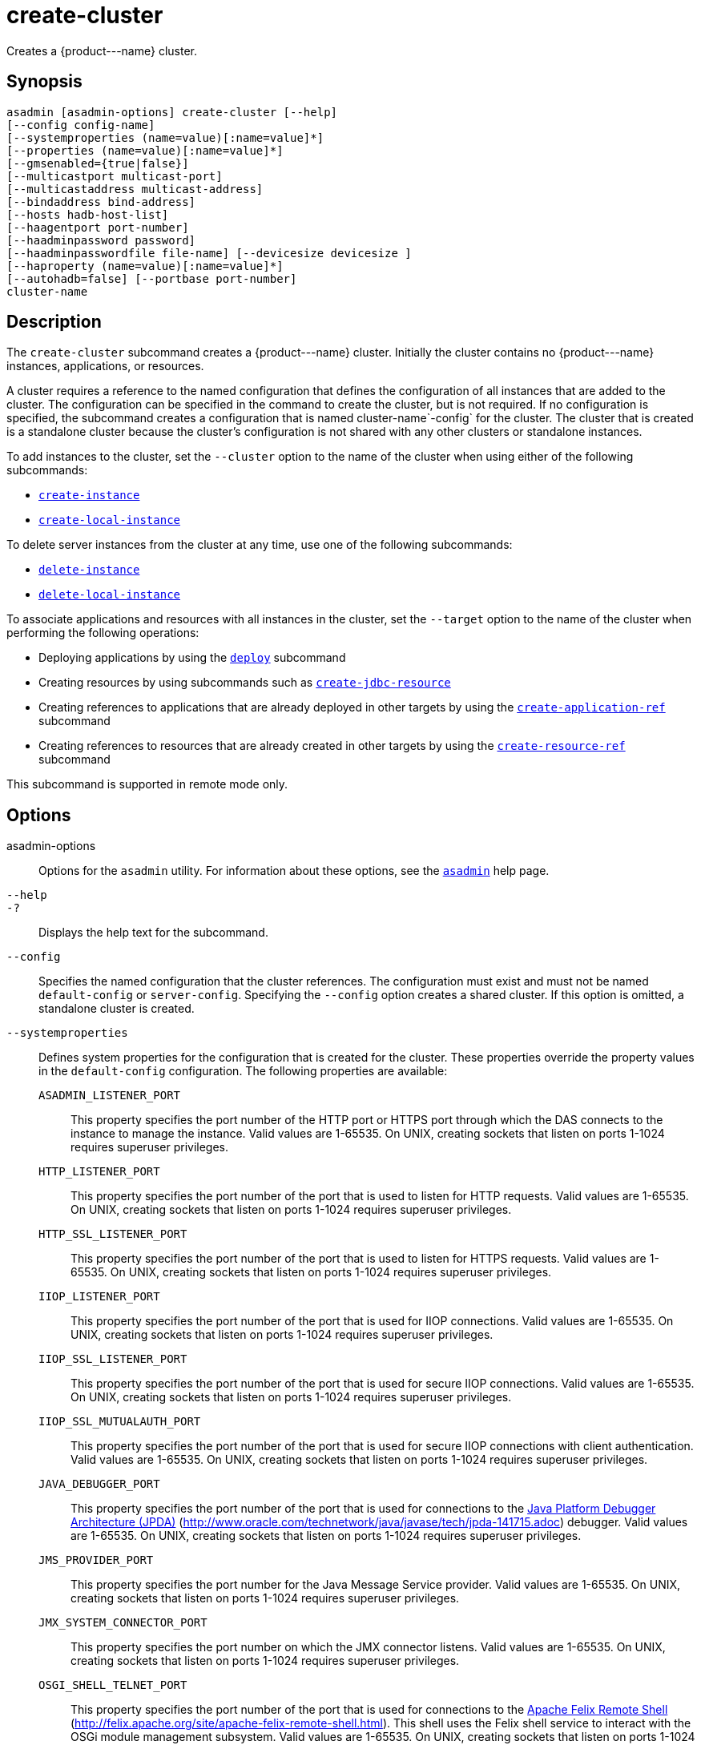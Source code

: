 [[create-cluster]]
= create-cluster

Creates a \{product---name} cluster.

[[synopsis]]
== Synopsis

[source,shell]
----
asadmin [asadmin-options] create-cluster [--help] 
[--config config-name]
[--systemproperties (name=value)[:name=value]*]
[--properties (name=value)[:name=value]*]
[--gmsenabled={true|false}] 
[--multicastport multicast-port] 
[--multicastaddress multicast-address]
[--bindaddress bind-address]
[--hosts hadb-host-list] 
[--haagentport port-number]
[--haadminpassword password] 
[--haadminpasswordfile file-name] [--devicesize devicesize ] 
[--haproperty (name=value)[:name=value]*]
[--autohadb=false] [--portbase port-number]
cluster-name
----

[[description]]
== Description

The `create-cluster` subcommand creates a \{product---name} cluster. Initially the cluster contains no \{product---name} instances, applications, or resources.

A cluster requires a reference to the named configuration that defines the configuration of all instances that are added to the cluster. The configuration can be specified in the command to create the cluster, but is not required. If no configuration is specified, the subcommand creates a configuration that is named cluster-name`-config` for the cluster. The cluster that is created is a standalone cluster because the cluster's configuration is not shared with any other clusters or standalone instances.

To add instances to the cluster, set the `--cluster` option to the name of the cluster when using either of the following subcommands:

* xref:create-instance.adoc#create-instance[`create-instance`]
* xref:create-local-instance.adoc#create-local-instance[`create-local-instance`]

To delete server instances from the cluster at any time, use one of the following subcommands:

* xref:delete-instance.adoc#delete-instance[`delete-instance`]
* xref:delete-local-instance.adoc#delete-local-instance[`delete-local-instance`]

To associate applications and resources with all instances in the cluster, set the `--target` option to the name of the cluster when performing the following operations:

* Deploying applications by using the xref:deploy.adoc#deploy[`deploy`] subcommand
* Creating resources by using subcommands such as xref:create-jdbc-resource.adoc#create-jdbc-resource[`create-jdbc-resource`]
* Creating references to applications that are already deployed in other targets by using the xref:create-application-ref.adoc#create-application-ref[`create-application-ref`] subcommand
* Creating references to resources that are already created in other targets by using the xref:create-resource-ref.adoc#create-resource-ref[`create-resource-ref`] subcommand

This subcommand is supported in remote mode only.

[[options]]
== Options

asadmin-options::
  Options for the `asadmin` utility. For information about these options, see the xref:asadmin.adoc#asadmin-1m[`asadmin`] help page.
`--help`::
`-?`::
  Displays the help text for the subcommand.
`--config`::
  Specifies the named configuration that the cluster references. The configuration must exist and must not be named `default-config` or
  `server-config`. Specifying the `--config` option creates a shared cluster. If this option is omitted, a standalone cluster is created.
`--systemproperties`::
  Defines system properties for the configuration that is created for the cluster. These properties override the property values in the
  `default-config` configuration. The following properties are available: +
  `ASADMIN_LISTENER_PORT`;;
    This property specifies the port number of the HTTP port or HTTPS port through which the DAS connects to the instance to manage the
    instance. Valid values are 1-65535. On UNIX, creating sockets that listen on ports 1-1024 requires superuser privileges.
  `HTTP_LISTENER_PORT`;;
    This property specifies the port number of the port that is used to listen for HTTP requests. Valid values are 1-65535. On UNIX,
    creating sockets that listen on ports 1-1024 requires superuser privileges.
  `HTTP_SSL_LISTENER_PORT`;;
    This property specifies the port number of the port that is used to listen for HTTPS requests. Valid values are 1-65535. On UNIX,
    creating sockets that listen on ports 1-1024 requires superuser privileges.
  `IIOP_LISTENER_PORT`;;
    This property specifies the port number of the port that is used for IIOP connections. Valid values are 1-65535. On UNIX, creating sockets that listen on ports
    1-1024 requires superuser privileges.
  `IIOP_SSL_LISTENER_PORT`;;
    This property specifies the port number of the port that is used for secure IIOP connections. Valid values are 1-65535. On UNIX, creating sockets that listen on ports
    1-1024 requires superuser privileges.
  `IIOP_SSL_MUTUALAUTH_PORT`;;
    This property specifies the port number of the port that is used for secure IIOP connections with client authentication. Valid values are
    1-65535. On UNIX, creating sockets that listen on ports 1-1024 requires superuser privileges.
  `JAVA_DEBUGGER_PORT`;;
    This property specifies the port number of the port that is used for
    connections to the http://java.sun.com/javase/technologies/core/toolsapis/jpda/[Java Platform Debugger Architecture (JPDA)]
    (http://www.oracle.com/technetwork/java/javase/tech/jpda-141715.adoc) debugger. Valid values are 1-65535. On UNIX, creating sockets that listen on ports 1-1024
    requires superuser privileges.
  `JMS_PROVIDER_PORT`;;
    This property specifies the port number for the Java Message Service provider. Valid values are 1-65535. On UNIX, creating sockets that listen on ports 1-1024
    requires superuser privileges.
  `JMX_SYSTEM_CONNECTOR_PORT`;;
    This property specifies the port number on which the JMX connector listens. Valid values are 1-65535. On UNIX, creating sockets that listen on ports 1-1024 requires
    superuser privileges.
  `OSGI_SHELL_TELNET_PORT`;;
    This property specifies the port number of the port that is used for connections to the
    http://felix.apache.org/site/apache-felix-remote-shell.html[Apache  Felix Remote Shell] (http://felix.apache.org/site/apache-felix-remote-shell.html).
    This shell uses the Felix shell service to interact with the OSGi module management subsystem. Valid values are 1-65535. On UNIX, creating sockets that listen on ports
    1-1024 requires superuser privileges.
`--properties`::
  Defines properties for the cluster. The following properties are available: +
  `GMS_DISCOVERY_URI_LIST`;;
    The locations of \{product---name} instances in the cluster to use for discovering the cluster. This property is required only if the Group Management Service (GMS)
     is not using multicast for broadcasting messages. +
    Valid values for this property are as follows: +
    * A comma-separated list of uniform resource identifiers (URIs). Each URI must locate a \{product---name} instance or the DAS. This format is required if multiple
    \{product---name} instances are running on the same host. +
    The format of each URI in the list is as follows: +
    scheme`://`host-name-or -IP-address`:`port
    ** scheme is the URI scheme, which is `tcp`.
    ** host-name-or -IP-address is the host name or IP address of the host on which the instance is running.
    ** port is the port number of the port on which the instance listens for messages from GMS. The system property
    `GMS_LISTENER_PORT-`clustername must be set for the instance.
    For information about how to set this system property for an instance, see
    "xref:docs:ha-administration-guide:clusters.adoc#discovering-a-cluster-when-multicast-transport-is-unavailable[Discovering a Cluster When Multicast Transport Is Unavailable]" in Payara Server Open Source Edition High Availability Administration Guide.
    * A comma-separated list of IP addresses or host names on which the DAS or the instances are running. The list can contain a mixture of IP addresses and host names. This format can be used only if one clustered instance is running on each host. The value of the `GMS_LISTENER_PORT` property must be unique for each cluster in a domain.
    * The keyword `generate`. This format can be used only if one instance in a cluster is running on each host and the DAS is running on a separate host. Multiple instances on the same host cannot be members of the same cluster. The value of the `GMS_LISTENER_PORT` property must be unique for each cluster in a domain.
  `GMS_LISTENER_PORT`;;
    The port number of the port on which the cluster listens for messages from GMS. +
    The default value is a reference to the `GMS_LISTENER_PORT-` cluster-name system property. By default, this system property is not set. In this situation, GMS selects a free port from the range that is defined by the properties `GMS_TCPSTARTPORT` and `GMS_TCPENDPORT`. By default, this range is 9090-9200. In most situations, the default behavior should suffice. +
    However, if GMS is not using multicast for broadcasting messages, the `GMS_LISTENER_PORT` property must specify a port number that is valid for all \{product---name} instances in the cluster. To use the default value to meet this requirement, use a system property to set
    the port number individually for each instance. +
    For example, use the `create-system-properties` subcommand to create the system property `GMS_LISTENER_PORT-` cluster-name for the DAS. Then, for each instance in the cluster, set the `GMS_LISTENER_PORT-` cluster-name system property to the port number on which the instance listens for messages from GMS. The default value of the `GMS_LISTENER_PORT` property for the cluster references this system property.
  `GMS_LOOPBACK`;;
    Specifies whether an instance may receive from itself application-level messages that the instance broadcasts to the cluster. +
    Possible values are as follows:::
    `false`::
      The instance may not receive messages from itself (default).
    `true`::
      The instance may receive messages from itself. Use this setting for testing an instance when the instance is the only instance in a cluster.
  `GMS_MULTICAST_TIME_TO_LIVE`;;
    The maximum number of iterations or transmissions that a multicast message for the following types of events can experience before the message is discarded: +
    * Group discovery
    * Member heartbeats
    * Membership changes +
    To match the configuration of the network on which the DAS and clustered instances are deployed, set this value as low as possible.
    To determine the lowest possible value for your system, use the xref:validate-multicast.adoc#validate-multicast[`validate-multicast`]
    subcommand. +
    A value of 0 ensures that multicast messages never leave the host from which they are broadcast. +
    A value of 1 might prevent the broadcast of messages between hosts on same subnet that are connected by a switch or a router. +
    The default is 4, which ensures that messages are successfully broadcast to all cluster members in networks where hosts are
    connected by switches or routers.
  `GMS_TCPENDPORT`;;
    The highest port number in the range from which GMS selects a free port if the `GMS_LISTENER_PORT-`cluster-name system property is not set. The default is 9200.
  `GMS_TCPSTARTPORT`;;
    The lowest port number in the range from which GMS selects a free port if the `GMS_LISTENER_PORT-`cluster-name system property is not set. The default is 9090.
`--gmsenabled`::
  Specifies whether GMS is enabled for the cluster. +
  Possible values are as follows: +
  `true`;;
    GMS is enabled for the cluster (default). +
    When GMS is enabled for a cluster, GMS is started in each server instance in the cluster and in the DAS. The DAS participates in each cluster for which this option is set to `true`.
  `false`;;
    GMS is disabled for the cluster.
`--multicastaddress`::
  The address on which GMS listens for group events. This option must specify a multicast address in the range 224.0.0.0 through 239.255.255.255. The default is 228.9.XX.YY, where XX and YY are automatically generated independent values between 0 and 255.
`--multicastport`::
  The port number of communication port on which GMS listens for group events. This option must specify a valid port number in the range 2048-49151. The default is an automatically generated value in this range.
`--bindaddress`::
  The Internet Protocol (IP) address of the network interface to which GMS binds. This option must specify the IP address of a local network interface. The default is all public network interface addresses. +
  On a multihome machine, this option configures the network interface that is used for the GMS. A multihome machine possesses two or more
  network interfaces. +
  To specify an address that is valid for all \{product---name} instances in the cluster, use a system property to set the address
  individually for each instance. +
  For example, use the `create-system-properties` subcommand to create the system property `GMS-BIND-INTERFACE-ADDRESS-`cluster-name. Then set the `--bindaddress` option of this subcommand to `${GMS-BIND-INTERFACE-ADDRESS-`cluster-name`}` to specify the system property. Finally, for each instance in the cluster, set the `GMS-BIND-INTERFACE-ADDRESS-`cluster-name system property to the required network interface address on the instance's machine.
`--hosts`::
  Do not specify this option. This option is retained for compatibility with earlier releases. If you specify this option, a syntax error does not occur. Instead, the subcommand runs successfully and displays a warning message that the option is ignored.
`--haagentport`::
  Do not specify this option. This option is retained for compatibility with earlier releases. If you specify this option, a syntax error does not occur. Instead, the subcommand runs successfully and displays a warning message that the option is ignored.
`--haadminpassword`::
  Do not specify this option. This option is retained for compatibility with earlier releases. If you specify this option, a syntax error does not occur. Instead, the subcommand runs successfully and displays a warning message that the option is ignored.
`--haadminpasswordfile`::
  Do not specify this option. This option is retained for compatibility with earlier releases. If you specify this option, a syntax error does not occur. Instead, the subcommand runs successfully and displays a warning message that the option is ignored.
`--devicesize`::
  Do not specify this option. This option is retained for compatibility with earlier releases. If you specify this option, a syntax error does not occur. Instead, the subcommand runs successfully and displays a warning message that the option is ignored.
`--haproperty`::
  Do not specify this option. This option is retained for compatibility with earlier releases. If you specify this option, a syntax error does not occur. Instead, the subcommand runs successfully and displays a warning message that the option is ignored.
`--autohadb`::
  Do not specify this option. This option is retained for compatibility with earlier releases. If you specify this option, a syntax error does not occur. Instead, the subcommand runs successfully and displays a warning message that the option is ignored.
`--portbase`::
  Do not specify this option. This option is retained for compatibility with earlier releases. If you specify this option, a syntax error does not occur. Instead, the subcommand runs successfully and displays a warning message that the option is ignored.

[[operands]]
== Operands

cluster-name::
  The name of the cluster. +
  The name must meet the following requirements: +
  * The name may contain only ASCII characters.
  * The name must start with a letter, a number, or an underscore.
  * The name may contain only the following characters:
  ** Lowercase letters
  ** Uppercase letters
  ** Numbers
  ** Hyphen
  ** Period
  ** Underscore
  * The name must be unique in the domain and must not be the name of another cluster, a named configuration, a \{product---name} instance, or a node.
  * The name must not be `domain`, `server`, or any other keyword that   is reserved by \{product---name}. +
  If the xref:configure-jms-cluster.adoc#configure-jms-cluster[`configure-jms-cluster`]
  subcommand is to be used to configure a Message Queue cluster to provide JMS services to the \{product---name} cluster, the length of
  the \{product---name} cluster name is might be restricted: +
  * If `clustertype` is set to `enhanced` in the xref:configure-jms-cluster.adoc#configure-jms-cluster[`configure-jms-cluster`]
  subcommand, the name can be no longer than n–21 characters, where n is the maximum table name length allowed by the database.
  * If `configstoretype` is set to `shareddb` in the xref:configure-jms-cluster.adoc#configure-jms-cluster[`configure-jms-cluster`]
  subcommand, the name can be no longer than n–19 characters, where n is the maximum table name length allowed by the database.

[[examples]]
== Examples

*Example 1 Creating a Cluster*

This example creates a cluster that is named `ltscluster` for which port 1169 is to be used for secure IIOP connections. Because the `--config`
option is not specified, the cluster references a copy of the named configuration `default-config` that is named `ltscluster-config`.

[source,shell]
----
asadmin> create-cluster 
--systemproperties IIOP_SSL_LISTENER_PORT=1169 
ltscluster
Command create-cluster executed successfully.
----

*Example 2 Creating a Cluster With a List of URIs for Discovering the Cluster*

This example creates a cluster that is named `tcpcluster`. In this example, GMS is not using multicast for broadcasting messages and multiple instances reside on the same host.
Therefore, the `GMS_DISCOVERY_URI_LIST` property is set to the locations of the \{product---name} instances to use for discovering the cluster.
These instances reside on the host whose IP address is `10.152.23.224` and listen for GMS events on ports 9090, 9091, and 9092.

To distinguish colon (`:`) characters in URIs from separators in a property list, colons in URIs are escaped with single quote characters (`'`) and backslash (`\`) characters.
For more information about escape characters in options for the `asadmin` utility, see the xref:asadmin.adoc#asadmin-1m[`asadmin`] help page.

This example assumes that the port on which each instance listens for GMS messages is set independently for the instance through the `GMS_LISTENER_PORT-tcpcluster` system property. For information about
how to set the port on which an instance listens for GMS messages, see "xref:docs:ha-administration-guide:clusters.adoc#discovering-a-cluster-when-multicast-transport-is-unavailable[Discovering a Cluster When Multicast Transport Is
Unavailable]" in Payara Server Open Source Edition High Availability Administration Guide.

[source,shell]
----
asadmin> create-cluster --properties GMS_DISCOVERY_URI_LIST=
tcp'\\:'//10.152.23.224'\\:'9090,
tcp'\\:'//10.152.23.224'\\:'9091,
tcp'\\:'//10.152.23.224'\\:'9092 tcpcluster
Command create-cluster executed successfully.
----

*Example 3 Creating a Cluster With a List of IP Addresses for Discovering the Cluster*

This example creates a cluster that is named `ipcluster`. In this example, GMS is not using multicast for broadcasting messages and only one clustered instance resides on each host.
Therefore, the `GMS_DISCOVERY_URI_LIST` property is set to the IP addresses of the hosts where instances to use for discovering the cluster are running. The cluster listens for messages from GMS on port 9090.

[source,shell]
----
asadmin> create-cluster --properties 'GMS_DISCOVERY_URI_LIST=
10.152.23.225,10.152.23.226,10.152.23.227,10.152.23.228:
GMS_LISTENER_PORT=9090' ipcluster
Command create-cluster executed successfully.
----

*Example 4 Creating a Cluster With a Generated List of Instances for Discovering the Cluster*

This example creates a cluster that is named `gencluster`.
In this example, GMS is not using multicast for broadcasting messages, one instance in the cluster is running on each host and the DAS is running on a separate host.
Therefore, the `GMS_DISCOVERY_URI_LIST` property is set to the keyword `generate` to generate a list of instances to use for discovering the cluster. The cluster listens for messages from GMS on port 9090.

[source,shell]
----
asadmin> create-cluster --properties 'GMS_DISCOVERY_URI_LIST=generate:
GMS_LISTENER_PORT=9090' gencluster
Command create-cluster executed successfully.
----

[[exit-status]]
== Exit Status

0::
  command executed successfully
1::
  error in executing the command

See Also

* xref:asadmin.adoc#asadmin-1m[`asadmin`]

* xref:create-application-ref.adoc#create-application-ref[`create-application-ref`],
* xref:create-instance.adoc#create-instance[`create-instance`],
* xref:create-jdbc-resource.adoc#create-jdbc-resource[`create-jdbc-resource`],
* xref:create-local-instance.adoc#create-local-instance[`create-local-instance`],
* xref:create-resource-ref.adoc#create-resource-ref[`create-resource-ref`],
* xref:delete-cluster.adoc#delete-cluster[`delete-cluster`],
* xref:delete-instance.adoc#delete-instance[`delete-instance`],
* xref:delete-local-instance.adoc#delete-local-instance[`delete-local-instance`],
* xref:deploy.adoc#deploy[`deploy`],
* xref:list-clusters.adoc#list-clusters[`list-clusters`],
* xref:start-cluster.adoc#start-cluster[`start-cluster`],
* xref:stop-cluster.adoc#stop-cluster[`stop-cluster`],
* xref:validate-multicast.adoc#validate-multicast[`validate-multicast`]
* "xref:ha-administration-guide:clusters.adoc#discovering-a-cluster-when-multicast-transport-is-unavailable[Discovering a Cluster When Multicast Transport Is Unavailable]" in Payara Server Open Source Edition High Availability Administration Guide
* http://felix.apache.org/site/apache-felix-remote-shell.html[Apache Felix Remote Shell] (http://felix.apache.org/site/apache-felix-remote-shell.html), Java
* http://www.oracle.com/technetwork/java/javase/tech/jpda-141715.htmlPlatform Debugger Architecture (JPDA) (http://www.oracle.com/technetwork/java/javase/tech/jpda-141715.html)


